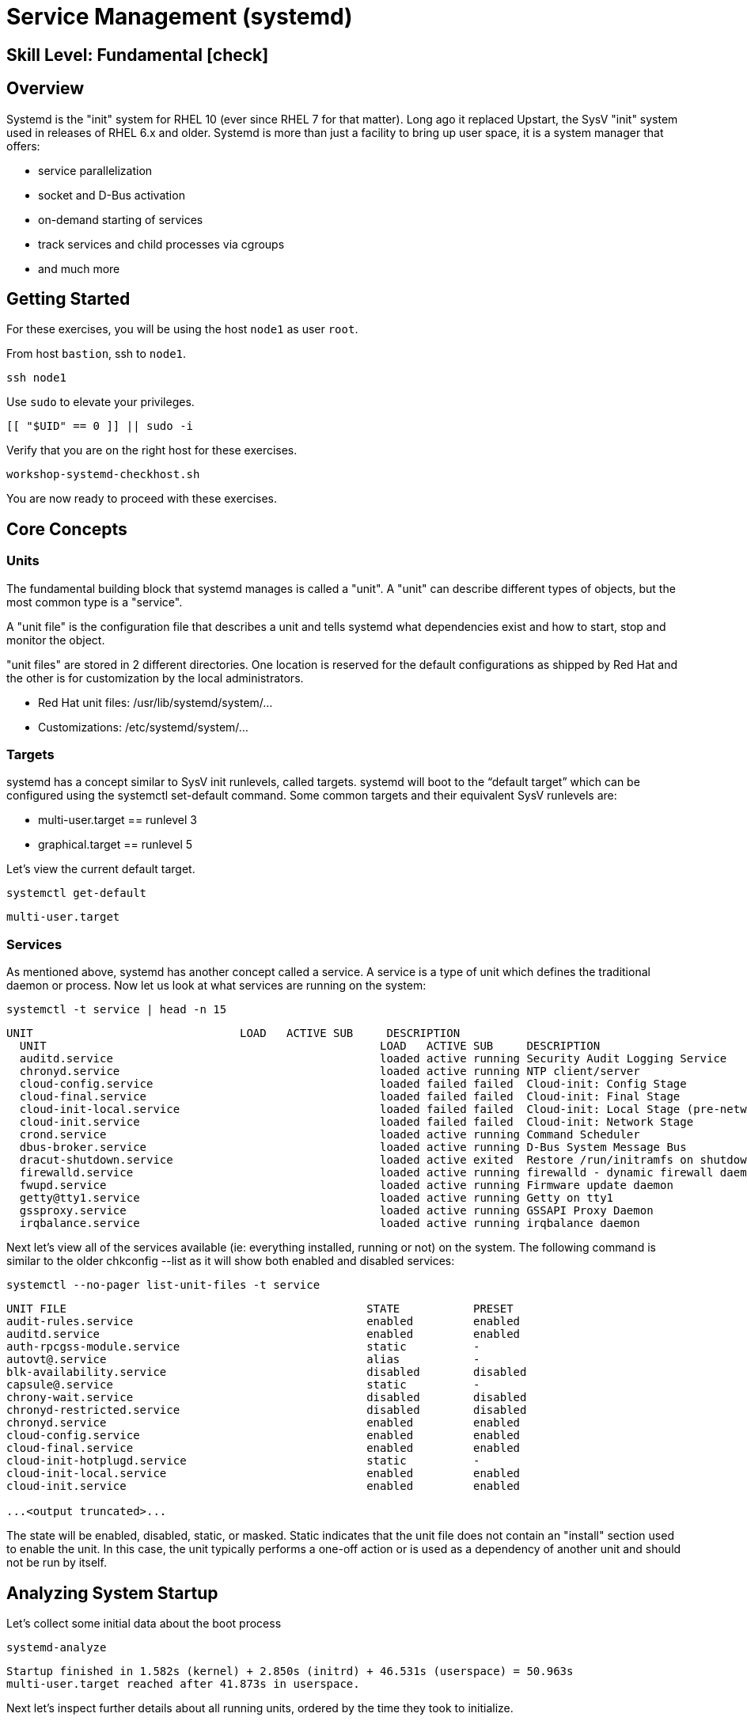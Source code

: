
= *Service Management* (systemd)

[discrete]
== *Skill Level: Fundamental* icon:check[]




== Overview

Systemd is the "init" system for RHEL 10 (ever since RHEL 7 for that matter).  Long ago it replaced Upstart, the SysV "init" system used in releases of RHEL 6.x and older.  Systemd is more than just a facility to bring up user space, it is a system manager that offers:

  * service parallelization
  * socket and D-Bus activation
  * on-demand starting of services
  * track services and child processes via cgroups
  * and much more

== Getting Started

For these exercises, you will be using the host `node1` as user `root`.

From host `bastion`, ssh to `node1`.

[{format_cmd}]
----
ssh node1
----

Use `sudo` to elevate your privileges.

[{format_cmd}]
----
[[ "$UID" == 0 ]] || sudo -i
----

Verify that you are on the right host for these exercises.

[{format_cmd}]
----
workshop-systemd-checkhost.sh
----

You are now ready to proceed with these exercises.

== Core Concepts

=== Units

The fundamental building block that systemd manages is called a "unit".  A "unit" can describe different types of objects, but the most common type is a "service".  

A "unit file" is the configuration file that describes a unit and tells systemd what dependencies exist and how to start, stop and monitor the object.

"unit files" are stored in 2 different directories.  One location is reserved for the default configurations as shipped by Red Hat and the other is for customization by the local administrators.

  * Red Hat unit files:    /usr/lib/systemd/system/...
  * Customizations:        /etc/systemd/system/...

=== Targets
systemd has a concept similar to SysV init runlevels, called targets.  systemd will boot to the “default target” which can be configured using the systemctl set-default command.  Some common targets and their equivalent SysV runlevels are:

  * multi-user.target == runlevel 3
  * graphical.target == runlevel 5

Let's view the current default target.

[{format_cmd}]
----
systemctl get-default
----

[{format_output}]
----
multi-user.target
----

=== Services
As mentioned above, systemd has another concept called a service.  A service is a type of unit which defines the traditional daemon or process.  Now let us look at what services are running on the system:

[{format_cmd}]
----
systemctl -t service | head -n 15
----

[{format_output}]
----
UNIT                               LOAD   ACTIVE SUB     DESCRIPTION
  UNIT                                                  LOAD   ACTIVE SUB     DESCRIPTION
  auditd.service                                        loaded active running Security Audit Logging Service
  chronyd.service                                       loaded active running NTP client/server
  cloud-config.service                                  loaded failed failed  Cloud-init: Config Stage
  cloud-final.service                                   loaded failed failed  Cloud-init: Final Stage
  cloud-init-local.service                              loaded failed failed  Cloud-init: Local Stage (pre-network)
  cloud-init.service                                    loaded failed failed  Cloud-init: Network Stage
  crond.service                                         loaded active running Command Scheduler
  dbus-broker.service                                   loaded active running D-Bus System Message Bus
  dracut-shutdown.service                               loaded active exited  Restore /run/initramfs on shutdown
  firewalld.service                                     loaded active running firewalld - dynamic firewall daemon
  fwupd.service                                         loaded active running Firmware update daemon
  getty@tty1.service                                    loaded active running Getty on tty1
  gssproxy.service                                      loaded active running GSSAPI Proxy Daemon
  irqbalance.service                                    loaded active running irqbalance daemon
----

Next let's view all of the services available (ie: everything installed, running or not) on the system. The following command is similar to the older chkconfig --list as it will show both enabled and disabled services:

[{format_cmd}]
----
systemctl --no-pager list-unit-files -t service
----

[{format_output}]
----
UNIT FILE                                             STATE           PRESET  
audit-rules.service                                   enabled         enabled 
auditd.service                                        enabled         enabled 
auth-rpcgss-module.service                            static          -       
autovt@.service                                       alias           -       
blk-availability.service                              disabled        disabled
capsule@.service                                      static          -       
chrony-wait.service                                   disabled        disabled
chronyd-restricted.service                            disabled        disabled
chronyd.service                                       enabled         enabled                                                                                    
cloud-config.service                                  enabled         enabled 
cloud-final.service                                   enabled         enabled 
cloud-init-hotplugd.service                           static          -       
cloud-init-local.service                              enabled         enabled 
cloud-init.service                                    enabled         enabled 

...<output truncated>...
----

The state will  be enabled, disabled, static, or masked.  Static indicates that the unit file does not contain an "install" section used to enable the unit.  In this case, the unit typically performs a one-off action or is used as a dependency of another unit and should not be run by itself.



== Analyzing System Startup

Let's collect some initial data about the boot process

[{format_cmd}]
----
systemd-analyze
----

[{format_output}]
----
Startup finished in 1.582s (kernel) + 2.850s (initrd) + 46.531s (userspace) = 50.963s 
multi-user.target reached after 41.873s in userspace.
----

Next let's inspect further details about all running units, ordered by the time they took to initialize.

[{format_cmd}]
----
systemd-analyze blame | head -n 15
----

[{format_output}]
----
10.613s kdump.service
 3.876s dev-ttyS1.device
 3.876s sys-devices-platform-serial8250-serial8250:0-serial8250:0.1-tty-ttyS1.device
 3.871s dev-ttyS2.device
 3.871s sys-devices-platform-serial8250-serial8250:0-serial8250:0.2-tty-ttyS2.device
 3.843s sys-devices-pnp0-00:00-00:00:0-00:00:0.0-tty-ttyS0.device
 3.843s dev-ttyS0.device
 3.840s dev-ttyS3.device
 3.840s sys-devices-platform-serial8250-serial8250:0-serial8250:0.3-tty-ttyS3.device
 3.839s sys-module-configfs.device
 3.758s dev-virtio\x2dports-org.qemu.guest_agent.0.device
 3.758s sys-devices-pci0000:00-0000:00:02.4-0000:05:00.0-virtio1-virtio\x2dports-vport1p1.device
 3.758s dev-vport1p1.device
 3.708s sys-devices-pci0000:00-0000:00:04.2-0000:0b:00.0-virtio7-block-vdf.device
 3.708s dev-disk-by\x2ddiskseq-6.device
----

This helps to learn the “cost” of some of the default services.  To speed up boot-time, unnecessary services could potentially be removed or disabled.


== Enable a LAMP Stack

=== Install Packages

Now that we have a good idea of what’s installed on our system, let’s get a basic lamp stack up and running.

NOTE: You may have already installed all (or a portion) of these packages in previous exercises, but we'll just do it again for completeness 

Let us install some packages.

[{format_cmd}]
----
dnf install -y httpd mariadb-server mariadb php
----

[{format_output}]
----
...<output truncated>...

Package httpd-2.4.63-1.el10.x86_64 is already installed.
Package mariadb-server-3:10.11.11-1.el10.x86_64 is already installed.
Package mariadb-3:10.11.11-1.el10.x86_64 is already installed.
Package php-8.3.15-1.el10.x86_64 is already installed.
Dependencies resolved.
Nothing to do.
Complete!
----

=== Enable Services

Now it's time to enable the relevant system services. To enable and start a service at the same time, use the `--now` option.

[{format_cmd}]
----
systemctl enable --now httpd mariadb
----

[{format_output}]
----
Created symlink /etc/systemd/system/multi-user.target.wants/httpd.service → /usr/lib/systemd/system/httpd.service.
Created symlink /etc/systemd/system/mysql.service → /usr/lib/systemd/system/mariadb.service.
Created symlink /etc/systemd/system/mysqld.service → /usr/lib/systemd/system/mariadb.service.
Created symlink /etc/systemd/system/multi-user.target.wants/mariadb.service → /usr/lib/systemd/system/mariadb.service.
----

Now let's check the status.  You should see two separate sections in the output, one for httpd and one for mariadb.

[{format_cmd}]
----
systemctl --no-pager status httpd mariadb
----

[{format_output}]
----
● httpd.service - The Apache HTTP Server                                                                                                                         
     Loaded: loaded (/usr/lib/systemd/system/httpd.service; enabled; preset: disabled)                       
    Drop-In: /etc/systemd/system/httpd.service.d                                                                                                                 
             └─php-fpm.conf                                                                                                                                      
     Active: active (running) since Thu 2025-05-01 14:53:17 UTC; 26s ago                                                                                         
 Invocation: cd8bdc7ee14a4efd852e156570cc1e4f            
       Docs: man:httpd.service(8)
   Main PID: 58342 (httpd)
     Status: "Total requests: 0; Idle/Busy workers 100/0;Requests/sec: 0; Bytes served/sec:   0 B/sec"
      Tasks: 177 (limit: 45075)
     Memory: 14M (peak: 14.5M)
        CPU: 149ms
     CGroup: /system.slice/httpd.service 
             ├─58342 /usr/sbin/httpd -DFOREGROUND
             ├─58402 /usr/sbin/httpd -DFOREGROUND
             ├─58403 /usr/sbin/httpd -DFOREGROUND
             ├─58404 /usr/sbin/httpd -DFOREGROUND
             └─58430 /usr/sbin/httpd -DFOREGROUND

...<output truncated>...
----

=== Enable Firewall

Last but not least, you need to enable a firewall port.  If you are progressing through these exercises sequentially, you may not be familiar the with the firewall system in RHEL just yet.  We will withhold further discussion on the topic until then.  For now, just run the following command to make the service accessible.

[{format_cmd}]
----
firewall-cmd --add-service=http
----

[{format_output}]
----
success
----

And that's it.  The needed serivces are running and network ports are accessible.

== Conclusion

This concludes the first exercises related to `systemd`.

Time to finish this unit and return the shell to it's home position.

[{format_cmd}]
----
workshop-finish-exercise.sh
----


== Further Reading

You can find more information:

    * link:https://docs.redhat.com/en/documentation/red_hat_enterprise_linux/10/html/using_systemd_unit_files_to_customize_and_optimize_your_system[Using systemd unit files to customize and optimize your system]

[discrete]
== End of Unit

